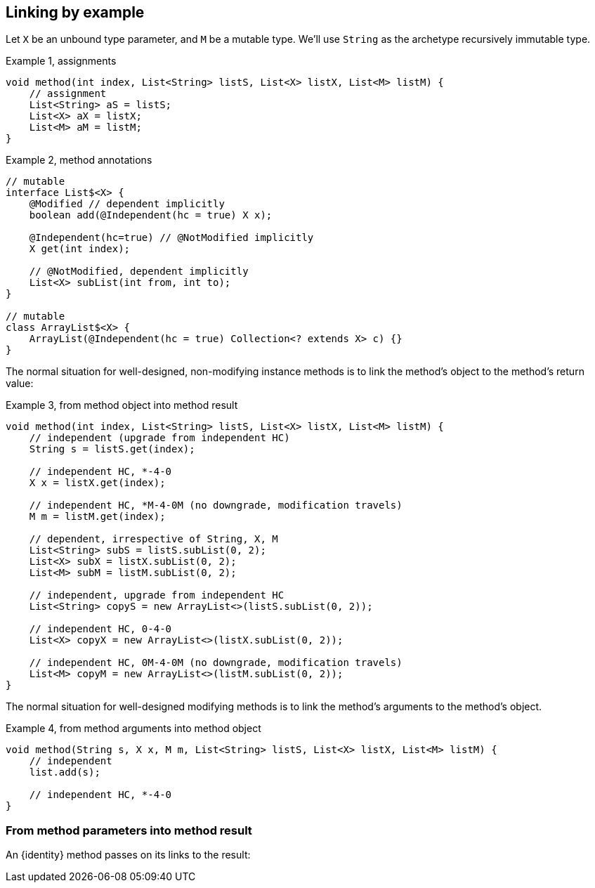 == Linking by example

Let `X` be an unbound type parameter, and `M` be a mutable type.
We'll use `String` as the archetype recursively immutable type.

.Example {counter:example}, assignments
[source,java]
----
void method(int index, List<String> listS, List<X> listX, List<M> listM) {
    // assignment
    List<String> aS = listS;
    List<X> aX = listX;
    List<M> aM = listM;
}
----

.Example {counter:example}, method annotations
[source,java]
----
// mutable
interface List$<X> {
    @Modified // dependent implicitly
    boolean add(@Independent(hc = true) X x);

    @Independent(hc=true) // @NotModified implicitly
    X get(int index);

    // @NotModified, dependent implicitly
    List<X> subList(int from, int to);
}

// mutable
class ArrayList$<X> {
    ArrayList(@Independent(hc = true) Collection<? extends X> c) {}
}
----


The normal situation for well-designed, non-modifying instance methods is to link the method's object to the method's return value:

.Example {counter:example}, from method object into method result
[source,java]
----
void method(int index, List<String> listS, List<X> listX, List<M> listM) {
    // independent (upgrade from independent HC)
    String s = listS.get(index);

    // independent HC, *-4-0
    X x = listX.get(index);

    // independent HC, *M-4-0M (no downgrade, modification travels)
    M m = listM.get(index);

    // dependent, irrespective of String, X, M
    List<String> subS = listS.subList(0, 2);
    List<X> subX = listX.subList(0, 2);
    List<M> subM = listM.subList(0, 2);

    // independent, upgrade from independent HC
    List<String> copyS = new ArrayList<>(listS.subList(0, 2));

    // independent HC, 0-4-0
    List<X> copyX = new ArrayList<>(listX.subList(0, 2));

    // independent HC, 0M-4-0M (no downgrade, modification travels)
    List<M> copyM = new ArrayList<>(listM.subList(0, 2));
}
----

The normal situation for well-designed modifying methods is to link the method's arguments to the method's object.

.Example {counter:example}, from method arguments into method object
[source,java]
----
void method(String s, X x, M m, List<String> listS, List<X> listX, List<M> listM) {
    // independent
    list.add(s);

    // independent HC, *-4-0
}
----

=== From method parameters into method result

An {identity} method passes on its links to the result:
